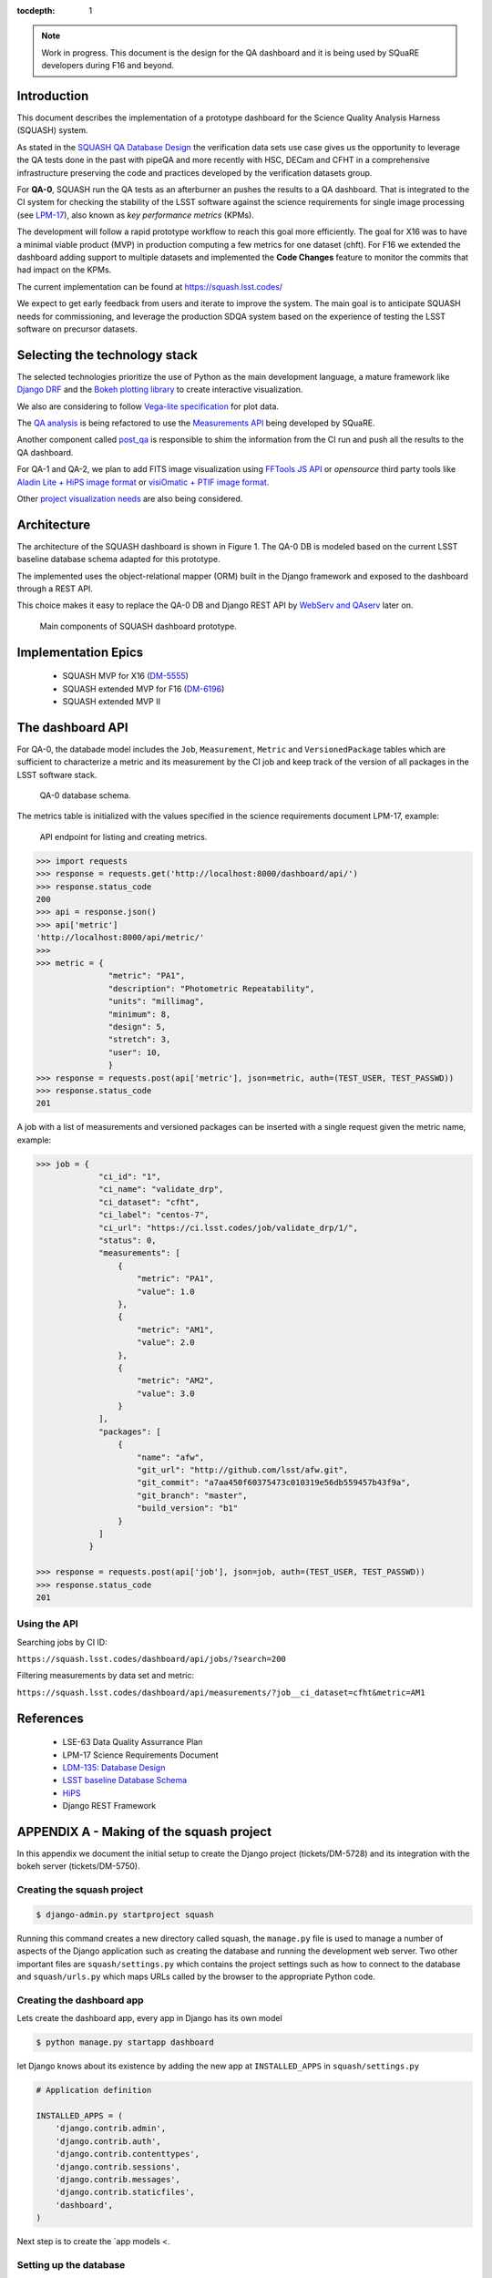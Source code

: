 ..
  Content of technical report.

  See http://docs.lsst.codes/en/latest/development/docs/rst_styleguide.html
  for a guide to reStructuredText writing.

  Do not put the title, authors or other metadata in this document;
  those are automatically added.

  Use the following syntax for sections:

  Sections
  ========

  and

  Subsections
  -----------

  and

  Subsubsections
  ^^^^^^^^^^^^^^

  To add images, add the image file (png, svg or jpeg preferred) to the
  _static/ directory. The reST syntax for adding the image is

  .. figure:: /_static/filename.ext
     :name: fig-label
     :target: http://target.link/url

     Caption text.

   Run: ``make html`` and ``open _build/html/index.html`` to preview your work.
   See the README at https://github.com/lsst-sqre/lsst-report-bootstrap or
   this repo's README for more info.

   Feel free to delete this instructional comment.

:tocdepth: 1

.. note::
    Work in progress. This document is the design for the QA dashboard and it is being used by SQuaRE developers during F16 and beyond.

Introduction
============

This document describes the implementation of a prototype dashboard for the
Science Quality Analysis Harness (SQUASH) system.

As stated in the `SQUASH QA Database Design <http://sqr-008.lsst.io>`_ the verification data sets use case
gives us the opportunity to leverage the QA tests done in the past with pipeQA and more recently with HSC, DECam and CFHT in
a comprehensive infrastructure preserving the code and practices developed by the verification datasets group.

For **QA-0**, SQUASH run the QA tests as an afterburner an pushes the results to a QA dashboard. That is integrated to the CI system
for checking the stability of the LSST software against the science requirements for single image processing
(see `LPM-17 <https://docushare.lsstcorp.org/docushare/dsweb/Services/LPM-17>`_), also known as *key performance metrics* (KPMs).

The development will follow a rapid prototype workflow to reach this goal more
efficiently. The goal for X16 was to have a minimal viable product (MVP) in production computing a few metrics for one dataset
(chft). For F16 we extended the dashboard adding support to multiple datasets and implemented the **Code Changes** feature
to monitor the commits that had impact on the KPMs.

The current implementation can be found at https://squash.lsst.codes/

We expect to get early feedback from users and iterate to improve the system. The main goal is to anticipate SQUASH needs
for commissioning, and leverage the production SDQA system based on the experience of testing the LSST software on precursor
datasets.


Selecting the technology stack
==============================

The selected technologies prioritize the use of Python as the
main development language, a mature framework like `Django DRF <http://www.django-rest-framework.org/>`_ and the `Bokeh
plotting library <http://bokeh.pydata.org/en/latest>`_ to create interactive visualization.

We also are considering to follow `Vega-lite specification <https://vega.github.io/vega-lite/>`_ for plot data.

The `QA analysis <http://dmtn-008.lsst.io/en/latest/>`_ is being refactored to use the `Measurements API
<https://validate-drp.lsst.io/v/DM-6917/>`_ being developed by SQuaRE.

Another component called `post_qa <https://github.com/lsst-sqre/post-qa>`_ is responsible to shim the information from
the CI run and push all the results to the QA dashboard.

For QA-1 and QA-2, we plan to add FITS image visualization using `FFTools JS API <https://github.com/lsst/firefly/blob/master/docs/fftools-api-overview.md>`_
or *opensource* third party tools like `Aladin Lite + HiPS image format <http://aladin.u-strasbg.fr/hips/>`_
or `visiOmatic + PTIF image format <https://github.com/astromatic/visiomatic>`_.

Other `project visualization needs <https://dev.lsstcorp.org/trac/wiki/Winter2014/Design/DataAnalysisToolkit>`_
are also being considered.


Architecture
============

The architecture of the SQUASH dashboard is shown in Figure 1.
The QA-0 DB is modeled based on the current LSST baseline database schema adapted for this
prototype.

The implemented uses the object-relational mapper (ORM) built in the Django framework and exposed
to the dashboard through a REST API.

This choice makes it easy to replace the QA-0 DB and Django REST API by
`WebServ and QAserv <https://confluence.lsstcorp.org/display/DM/Winter+2016+Qserv+and+Webserv+Release>`_ later on.

.. figure:: _static/components.png
   :name: fig-components
   :target: _static/components.png
   :alt: Main components of the SQUASH prototype

   Main components of SQUASH dashboard prototype.


Implementation Epics
=====================

  - SQUASH MVP for X16 (`DM-5555 <https://jira.lsstcorp.org/browse/DM-5555>`_)
  - SQUASH extended MVP for F16 (`DM-6196 <https://jira.lsstcorp.org/browse/DM-6196>`_)
  - SQUASH extended MVP II


The dashboard API
=================

For QA-0, the databade model includes the ``Job``, ``Measurement``, ``Metric`` and ``VersionedPackage`` tables which are
sufficient to characterize a metric and its measurement by the CI job and keep track of the version of all packages in the
LSST software stack.

.. figure:: _static/level0-db.png
   :name: fig-level0-db
   :target: _static/level0-db.png
   :alt: Level 0 database schema

   QA-0 database schema.

The metrics table is initialized with the values specified in the science requirements document LPM-17, example:

.. figure:: _static/api-metric.png
   :name: api-metric
   :target: _static/api-metric.png
   :alt: API endpoint for listing and creating metrics

   API endpoint for listing and creating metrics.


.. code-block:: python

   >>> import requests
   >>> response = requests.get('http://localhost:8000/dashboard/api/')
   >>> response.status_code
   200
   >>> api = response.json()
   >>> api['metric']
   'http://localhost:8000/api/metric/'
   >>>
   >>> metric = {
                  "metric": "PA1",
                  "description": "Photometric Repeatability",
                  "units": "millimag",
                  "minimum": 8,
                  "design": 5,
                  "stretch": 3,
                  "user": 10,
                  }
   >>> response = requests.post(api['metric'], json=metric, auth=(TEST_USER, TEST_PASSWD))
   >>> response.status_code
   201


A job with a list of measurements and versioned packages can be inserted with a single request given the metric name, example:

.. code-block:: python

   >>> job = {
                "ci_id": "1",
                "ci_name": "validate_drp",
                "ci_dataset": "cfht",
                "ci_label": "centos-7",
                "ci_url": "https://ci.lsst.codes/job/validate_drp/1/",
                "status": 0,
                "measurements": [
                    {
                        "metric": "PA1",
                        "value": 1.0
                    },
                    {
                        "metric": "AM1",
                        "value": 2.0
                    },
                    {
                        "metric": "AM2",
                        "value": 3.0
                    }
                ],
                "packages": [
                    {
                        "name": "afw",
                        "git_url": "http://github.com/lsst/afw.git",
                        "git_commit": "a7aa450f60375473c010319e56db559457b43f9a",
                        "git_branch": "master",
                        "build_version": "b1"
                    }
                ]
              }

   >>> response = requests.post(api['job'], json=job, auth=(TEST_USER, TEST_PASSWD))
   >>> response.status_code
   201

Using the API
^^^^^^^^^^^^^

Searching jobs by CI ID:

``https://squash.lsst.codes/dashboard/api/jobs/?search=200``

Filtering measurements by data set and metric:

``https://squash.lsst.codes/dashboard/api/measurements/?job__ci_dataset=cfht&metric=AM1``


References
==========

 - LSE-63 Data Quality Assurrance Plan
 - LPM-17 Science Requirements Document
 - `LDM-135: Database Design <http://ldm-135.readthedocs.io/en/master/>`_
 - `LSST baseline Database Schema <https://lsst-web.ncsa.illinois.edu/schema/index.php?sVer=baseline>`_
 - `HiPS <http://aladin.u-strasbg.fr/hips/>`_
 - Django REST Framework


APPENDIX A - Making of the squash project
=========================================

In this appendix we document the initial setup to create
the Django project (tickets/DM-5728) and its integration with the bokeh server (tickets/DM-5750).

Creating the squash project
^^^^^^^^^^^^^^^^^^^^^^^^^^^

.. code-block:: text

    $ django-admin.py startproject squash

Running this command creates a new directory called squash, the  ``manage.py`` file is used to manage a
number of aspects of the Django application such as creating the database and running the development web server.
Two other important files are ``squash/settings.py`` which contains the project settings
such as how to connect to the database and ``squash/urls.py`` which maps URLs called by the browser
to the appropriate Python code.

Creating the dashboard app
^^^^^^^^^^^^^^^^^^^^^^^^^^

Lets create the dashboard app, every app in Django has its own model

.. code-block:: text

    $ python manage.py startapp dashboard

let Django knows about its existence by adding the new app at ``INSTALLED_APPS`` in ``squash/settings.py``

.. code-block:: python

    # Application definition

    INSTALLED_APPS = (
        'django.contrib.admin',
        'django.contrib.auth',
        'django.contrib.contenttypes',
        'django.contrib.sessions',
        'django.contrib.messages',
        'django.contrib.staticfiles',
        'dashboard',
    )

Next step is to create the `app models <.

Setting up the database
^^^^^^^^^^^^^^^^^^^^^^^

SQuaSH uses MySQL/MariaDB for the development and production databases, it is implemented through the Django-MySQL
package to add specific features of MySQL/MariaDB to Django. In particular, we are interested in the JSON data type
to store the ``validate_drp`` outputs. That seems very convenient as these outputs can varie widely and we don't want to
to turn all the details into a relational model.

1. Install MySQL and create the development database

Using brew:

.. code-block:: text

    brew install mysql
    mysql.server start
    mysql -u root -e "CREATE DATABASE squash"

2. Package dependencies

Add the following to the project ``requirements.txt``

.. code-block:: text

    django-mysql==1.1.0
    mysqlclient==1.3.9

3. Add django-mysql and configure the database in the project settings

.. code-block:: text

    INSTALLED_APPS = (
         ...
         'django_mysql',
     )

    DATABASES = {
         'default': {
            'ENGINE': 'django.db.backends.mysql',
            'NAME' : 'squash',
            'USER': 'root',
            'PASSWORD': '',
            'HOST': 'localhost',
            'PORT': '3306',
            'OPTIONS': {
                  'charset': 'utf8mb4',
            },
            'TEST': {
                'CHARSET': 'utf8mb4',
                'COLLATION': 'utf8mb4_unicode_ci',
            },
        }

See note about `supporting full Unicode in MySQL databases <http://django-mysql.readthedocs.io/en/latest/checks.html#django-mysql-w003-utf8mb4>`_.



4. Using the JSONField data type in your model

.. code-block:: python

    from django.db import models
    from django_mysql.models import JSONField, Model

    class Measurement(Model):
    """Store metric measurements associate to a job"""
        metric = models.ForeignKey(Metric, null=False)
        job = models.ForeignKey(Job, null=False, related_name='measurements')
        value = JSONField()

     def __float__(self):
         return self.value


As a result the new ``value`` field accepts basically anything that is supported by ``json.dumps``, example:

.. code-block:: python

    measurement.value = "a string"
    measurement.value = 1
    measurement.value = 0.3
    measurement.value = ["a", "list"]
    measurement.value = {"a": "dict"}

5. Finally initialize the development database

.. code-block:: text

    # Check your settings first
    python manage.py check

    # The password created here is used to access the django admin interface
    export TEST_USER=<user for the development database>
    export TEST_USER_EMAIL="$TEST_USER@example.com"

    python manage.py createsuperuser --username $TEST_USER --email $TEST_USER_EMAIL

    # Implement the models
    python manage.py makemigrations
    python manage.py migrate




Prototype layouts
^^^^^^^^^^^^^^^^^

Basic Styling
-------------

Download Bootstrap from http://getbootstrap.com/getting-started/#download
and extract it the ``static`` directory, it provides the basic styling for the website.

The ``static`` directory must be defined in the ``squash/settings.py`` file:

.. code-block:: text

    STATICFILES_DIRS = (
        os.path.join(BASE_DIR, 'static'),
        )


Integration with the bokeh server
^^^^^^^^^^^^^^^^^^^^^^^^^^^^^^^^^

- https://jira.lsstcorp.org/browse/DM-5750


APPENDIX B - JSON schema for SQUASH
===================================

Adapted from  https://community.lsst.org/t/json-schema-for-squash/777

The purpose of this schema is to consistently describe results from ``validate_drp`` so that they can be reliably consumed by the
dashboard application and database. Having a schema means:

    - Every new metric will be presented in a way that is consistent with the metrics already provided by validate_drp.
    - Databases and HTTP APIs can be built to accept this schema. That is, the SQuaSH dashboard's database schema and serialization code must understand and be compatible with this schema.
    - The validate_drp output will be self-describing.

Our goal is to have ``validate_drp`` output a single JSON file that fully describes the QA run settings and measurements.
Some of this information won't be known directly by validate_drp, and will instead be inserted into the JSON by the testing harness.
Ultimately this JSON data structure would be POST'd to the SQuaSH Dashboard API with a single HTTP request.
Likewise, when an API consumer GETs a QA Job, this is the data structure that will be returned.



The top-level document: Job
^^^^^^^^^^^^^^^^^^^^^^^^^^^

In the QA dashboard, a Job represents a single QA run. This maps to the Job model above.

This Job document wraps everything that is known about a QA run, and is what will be POST'd to the
SQuaSH dashboard's API for database ingestion.

.. code-block:: json

    {
       "date": date time when the job was run (ISO 8601, e.g., 2016-05-13T18:27:53+00:00)
       "measurements": [{measurement document}, ...]
       "packages": [{ versioned package document}, ...]
       "ci_name": Jenkins CI job name.
       "ci_id": Jenkins CI job number
       "ci_url":  URL of build on Jenkins dashboard
       "status": Job status (0 = success, 1 = failure)
    }

In this Job data structure, validate_drp is really only responsible for inserting the date and measurements fields.
The harness will insert measurements, packages, and other ancillary metadata.

Package sub-document of Job
^^^^^^^^^^^^^^^^^^^^^^^^^^^

The Package document attempts to capture versioning information about each Stack package that was used during the QA run.
A Job contains a list of all Package documents describing the entire Stack. Altogether, these form a pseudo-provenance
scheme.

This document corresponds to the VersionedPackage model of the QA Dashboard database introduced in DM-5943.

.. code-block:: json

    {
      "name": EUPS package name, e.g. "afw",
      "git_url": Git URL of package, e.g. "http://github.com/lsst/afw.git",
      "git_commit": Git commit SHA1 for package
      "git_branch": Git branch that commit resides on (e.g., 'master')
      "build_version": EUPS build version identifier for package
    }


Measurement sub-document of Job
^^^^^^^^^^^^^^^^^^^^^^^^^^^^^^^

A Job contains an array of measurements corresponding to metrics.

Each item in the measurement array is a Measurement document, it is the primary document type that ``validate_drp``
should be concerned with. Measurement documents correspond to the Measurement model above.

.. code-block:: json

    {
      "metric": metric slug (e.g., AM1)
      "metric_url": URL linking to this metric's definition in documentation
      "value": { datum with measurement's scalar value }
      "parameters": { blob with measurement code parameters }
      "blob": { blob with extra data about measurement; for plotting }
    }


Blob sub-document of Measurement
^^^^^^^^^^^^^^^^^^^^^^^^^^^^^^^^

The Blob document of each Measurement will encapsulate any data about the measurement beyond the main scalar value.
(While Parameters is for inputs/configurations, Blob is all about the output data).
Information in the Blob can be used of rich plotting and data science.

Like Parameters, Blob will be stored as a blob in the database so that every metric/measurement can define its own
schema for this information. Again, every value should be a Datum document to be self-describing.

.. code-block:: json

    {
      ... blob datum fields
      "schema_id": "metric-blob-number"
    }

Datum micro-document
^^^^^^^^^^^^^^^^^^^^

A Datum is a micro document that wraps all quantities stored in JSON. Datum allows every quantity to be self-describing.
This will be useful for analysis and plotting codes.

.. code-block:: json

    {
       "value": numeric value (scalar or array)
       "units": astropy unit string (http://docs.astropy.org/en/v1.1.2/units/format.html)
       "label": label suitable for a plot axis (minus units)
       "description": a longer description
    }

